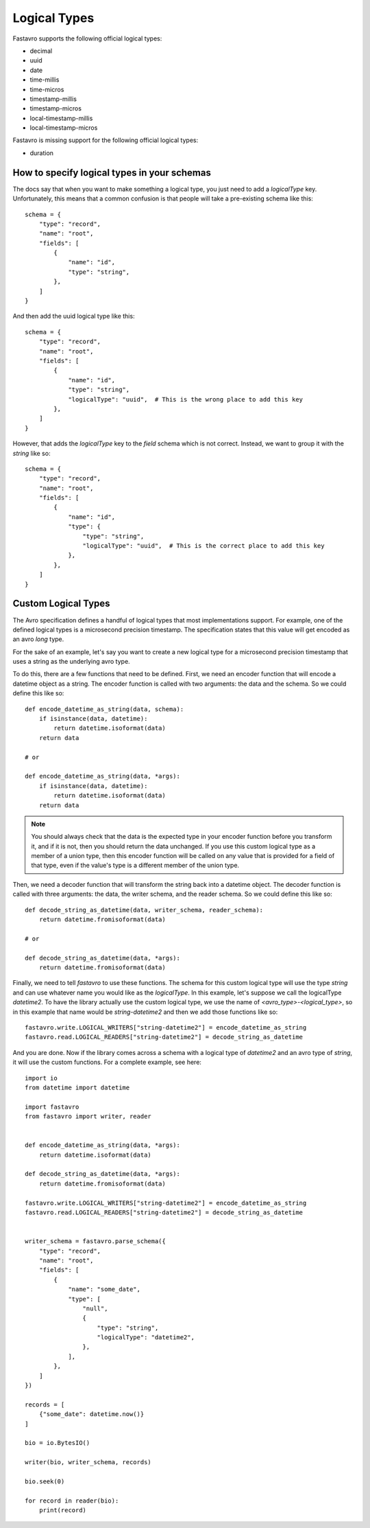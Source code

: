 Logical Types
=============

Fastavro supports the following official logical types:

* decimal
* uuid
* date
* time-millis
* time-micros
* timestamp-millis
* timestamp-micros
* local-timestamp-millis
* local-timestamp-micros

Fastavro is missing support for the following official logical types:

* duration

How to specify logical types in your schemas
--------------------------------------------

The docs say that when you want to make something a logical type, you just need
to add a `logicalType` key. Unfortunately, this means that a common confusion is
that people will take a pre-existing schema like this::

    schema = {
        "type": "record",
        "name": "root",
        "fields": [
            {
                "name": "id",
                "type": "string",
            },
        ]
    }

And then add the uuid logical type like this::

    schema = {
        "type": "record",
        "name": "root",
        "fields": [
            {
                "name": "id",
                "type": "string",
                "logicalType": "uuid",  # This is the wrong place to add this key
            },
        ]
    }

However, that adds the `logicalType` key to the `field` schema which is not
correct. Instead, we want to group it with the `string` like so::

    schema = {
        "type": "record",
        "name": "root",
        "fields": [
            {
                "name": "id",
                "type": {
                    "type": "string",
                    "logicalType": "uuid",  # This is the correct place to add this key
                },
            },
        ]
    }

Custom Logical Types
--------------------

The Avro specification defines a handful of logical types that most implementations support. For example, one of the defined logical types is a microsecond precision timestamp. The specification states that this value will get encoded as an avro `long` type.

For the sake of an example, let's say you want to create a new logical type for a microsecond precision timestamp that uses a string as the underlying avro type.

To do this, there are a few functions that need to be defined. First, we need an encoder function that will encode a datetime object as a string. The encoder function is called with two arguments: the data and the schema. So we could define this like so::

    def encode_datetime_as_string(data, schema):
        if isinstance(data, datetime):
            return datetime.isoformat(data)
        return data

    # or

    def encode_datetime_as_string(data, *args):
        if isinstance(data, datetime):
            return datetime.isoformat(data)
        return data

.. note::

   You should always check that the data is the expected type in your encoder function before you transform it, and if it is not, then you should return the data unchanged. If you use this custom logical type as a member of a union type, then this encoder function will be called on any value that is provided for a field of that type, even if the value's type is a different member of the union type.

Then, we need a decoder function that will transform the string back into a datetime object. The decoder function is called with three arguments: the data, the writer schema, and the reader schema. So we could define this like so::

    def decode_string_as_datetime(data, writer_schema, reader_schema):
        return datetime.fromisoformat(data)

    # or

    def decode_string_as_datetime(data, *args):
        return datetime.fromisoformat(data)

Finally, we need to tell `fastavro` to use these functions. The schema for this custom logical type will use the type `string` and can use whatever name you would like as the `logicalType`. In this example, let's suppose we call the logicalType `datetime2`. To have the library actually use the custom logical type, we use the name of `<avro_type>-<logical_type>`, so in this example that name would be `string-datetime2` and then we add those functions like so::

    fastavro.write.LOGICAL_WRITERS["string-datetime2"] = encode_datetime_as_string
    fastavro.read.LOGICAL_READERS["string-datetime2"] = decode_string_as_datetime

And you are done. Now if the library comes across a schema with a logical type of `datetime2` and an avro type of `string`, it will use the custom functions. For a complete example, see here::

    import io
    from datetime import datetime

    import fastavro
    from fastavro import writer, reader


    def encode_datetime_as_string(data, *args):
        return datetime.isoformat(data)

    def decode_string_as_datetime(data, *args):
        return datetime.fromisoformat(data)

    fastavro.write.LOGICAL_WRITERS["string-datetime2"] = encode_datetime_as_string
    fastavro.read.LOGICAL_READERS["string-datetime2"] = decode_string_as_datetime


    writer_schema = fastavro.parse_schema({
        "type": "record",
        "name": "root",
        "fields": [
            {
                "name": "some_date",
                "type": [
                    "null",
                    {
                        "type": "string",
                        "logicalType": "datetime2",
                    },
                ],
            },
        ]
    })

    records = [
        {"some_date": datetime.now()}
    ]

    bio = io.BytesIO()

    writer(bio, writer_schema, records)

    bio.seek(0)

    for record in reader(bio):
        print(record)
